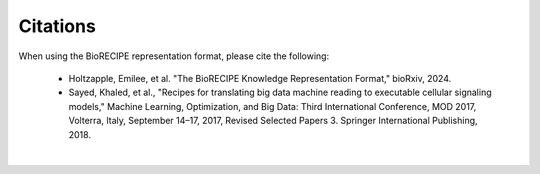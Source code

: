 ############
Citations
############

When using the BioRECIPE representation format, please cite the following:

 - Holtzapple, Emilee, et al. "The BioRECIPE Knowledge Representation Format," bioRxiv, 2024.
 - Sayed, Khaled, et al., "Recipes for translating big data machine reading to executable cellular signaling models," Machine Learning, Optimization, and Big Data: Third International Conference, MOD 2017, Volterra, Italy, September 14–17, 2017, Revised Selected Papers 3. Springer International Publishing, 2018.

|
